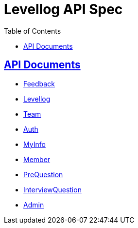 = Levellog API Spec
:toc: left
:toclevels: 2
:sectlinks:
:source-highlighter: highlightjs

== API Documents

* link:feedback.html[Feedback]
* link:levellog.html[Levellog]
* link:team.html[Team]
* link:auth.html[Auth]
* link:myinfo.html[MyInfo]
* link:member.html[Member]
* link:prequestion.html[PreQuestion]
* link:interviewquestion.html[InterviewQuestion]
* link:admin.html[Admin]

